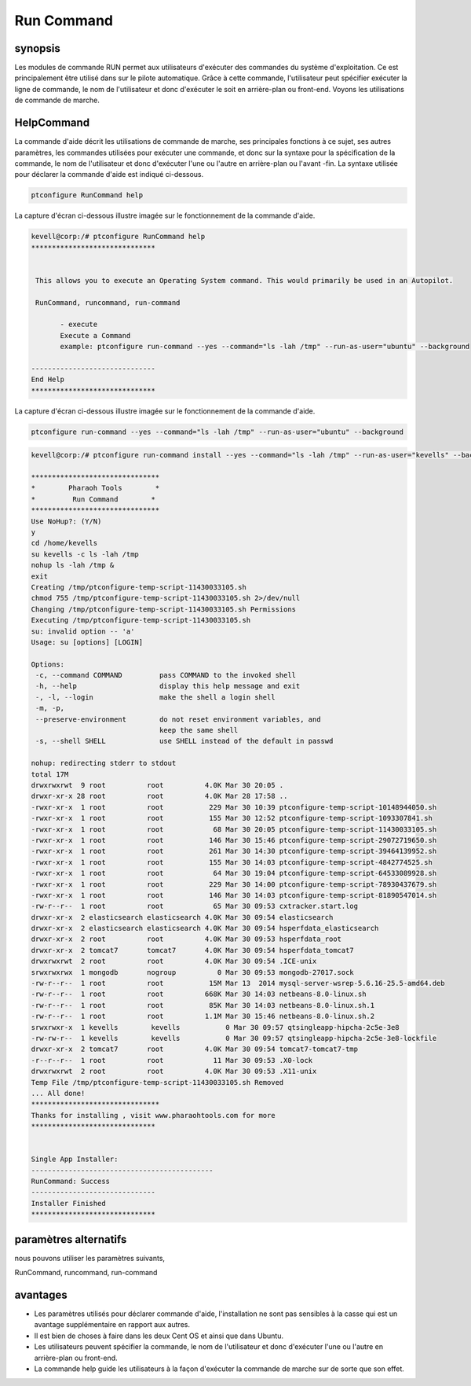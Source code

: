 =============
Run Command
=============

synopsis
-----------

Les modules de commande RUN permet aux utilisateurs d'exécuter des commandes du système d'exploitation. Ce est principalement être utilisé dans sur le pilote automatique. Grâce à cette commande, l'utilisateur peut spécifier exécuter la ligne de commande, le nom de l'utilisateur et donc d'exécuter le soit en arrière-plan ou front-end. Voyons les utilisations de commande de marche.

HelpCommand
----------------

La commande d'aide décrit les utilisations de commande de marche, ses principales fonctions à ce sujet, ses autres paramètres, les commandes utilisées pour exécuter une commande, et donc sur la syntaxe pour la spécification de la commande, le nom de l'utilisateur et donc d'exécuter l'une ou l'autre en arrière-plan ou l'avant -fin. La syntaxe utilisée pour déclarer la commande d'aide est indiqué ci-dessous.

.. code-block:: bash

		ptconfigure RunCommand help

La capture d'écran ci-dessous illustre imagée sur le fonctionnement de la commande d'aide.

.. code-block:: bash

 kevell@corp:/# ptconfigure RunCommand help
 ******************************


  This allows you to execute an Operating System command. This would primarily be used in an Autopilot.

  RunCommand, runcommand, run-command

        - execute
        Execute a Command
        example: ptconfigure run-command --yes --command="ls -lah /tmp" --run-as-user="ubuntu" --background

 ------------------------------
 End Help
 ******************************


La capture d'écran ci-dessous illustre imagée sur le fonctionnement de la commande d'aide.

.. code-block:: bash

		ptconfigure run-command --yes --command="ls -lah /tmp" --run-as-user="ubuntu" --background


.. cssclass:: table-bordered

 
 +-----------------------+---------------------------------------------------+------------------------------------------------------+
 | paramètre             | fonction                                          | utilisation                                          |
 +=======================+===================================================+======================================================+
 |command=”ls -lah /tmp” | Il permet à l'utilisateur de spécifier la         | En utilisant ce, l'utilisateur peut spécifier        |
 |                       | commande et de son but.                           | leur propre instruction en fonction de leurs         |
 |                       |                                                   | exigences.                                           |
 +-----------------------+---------------------------------------------------+------------------------------------------------------+
 |run-as-user=”ubuntu”   | En utilisant ce, l'utilisateur peut spécifier le  | En utilisant ce, l'utilisateur peut spécifier        |
 |                       | nom de l'utilisateur.                             | l'enregistrement de l'utilisateur requis selon       |
 |                       |                                                   | leurs besoins.                                       |
 +-----------------------+---------------------------------------------------+------------------------------------------------------+
 |En utilisant ce,       | Il permet à l'utilisateur de spécifier l'endroit  | En utilisant ce, l'utilisateur peut spécifier la     |
 |l'utilisateur peut     | où la commande spécifique soit dans le fond ou    | plate-forme de leur utilisation en fonction de       |
 |spécifier la plate-    | dans le front-end terme.                          | leurs exigences.                                     |
 |forme de leur          |                                                   |                                                      |
 |utilisation en         |                                                   |                                                      |
 |fonction de leurs      |                                                   |                                                      |
 |besoins, "-background| |                                                   |                                                      |
 +-----------------------+---------------------------------------------------+------------------------------------------------------+


.. code-block:: bash


 kevell@corp:/# ptconfigure run-command install --yes --command="ls -lah /tmp" --run-as-user="kevells" --background

 *******************************
 *        Pharaoh Tools        *
 *         Run Command        *
 *******************************
 Use NoHup?: (Y/N) 
 y
 cd /home/kevells
 su kevells -c ls -lah /tmp
 nohup ls -lah /tmp &
 exit
 Creating /tmp/ptconfigure-temp-script-11430033105.sh
 chmod 755 /tmp/ptconfigure-temp-script-11430033105.sh 2>/dev/null
 Changing /tmp/ptconfigure-temp-script-11430033105.sh Permissions
 Executing /tmp/ptconfigure-temp-script-11430033105.sh
 su: invalid option -- 'a'
 Usage: su [options] [LOGIN] 

 Options:
  -c, --command COMMAND         pass COMMAND to the invoked shell
  -h, --help                    display this help message and exit
  -, -l, --login                make the shell a login shell
  -m, -p,
  --preserve-environment        do not reset environment variables, and
                                keep the same shell
  -s, --shell SHELL             use SHELL instead of the default in passwd

 nohup: redirecting stderr to stdout
 total 17M
 drwxrwxrwt  9 root          root          4.0K Mar 30 20:05 .
 drwxr-xr-x 28 root          root          4.0K Mar 28 17:58 ..
 -rwxr-xr-x  1 root          root           229 Mar 30 10:39 ptconfigure-temp-script-10148944050.sh
 -rwxr-xr-x  1 root          root           155 Mar 30 12:52 ptconfigure-temp-script-1093307841.sh
 -rwxr-xr-x  1 root          root            68 Mar 30 20:05 ptconfigure-temp-script-11430033105.sh
 -rwxr-xr-x  1 root          root           146 Mar 30 15:46 ptconfigure-temp-script-29072719650.sh
 -rwxr-xr-x  1 root          root           261 Mar 30 14:30 ptconfigure-temp-script-39464139952.sh
 -rwxr-xr-x  1 root          root           155 Mar 30 14:03 ptconfigure-temp-script-4842774525.sh
 -rwxr-xr-x  1 root          root            64 Mar 30 19:04 ptconfigure-temp-script-64533089928.sh
 -rwxr-xr-x  1 root          root           229 Mar 30 14:00 ptconfigure-temp-script-78930437679.sh
 -rwxr-xr-x  1 root          root           146 Mar 30 14:03 ptconfigure-temp-script-81890547014.sh
 -rw-r--r--  1 root          root            65 Mar 30 09:53 cxtracker.start.log
 drwxr-xr-x  2 elasticsearch elasticsearch 4.0K Mar 30 09:54 elasticsearch
 drwxr-xr-x  2 elasticsearch elasticsearch 4.0K Mar 30 09:54 hsperfdata_elasticsearch
 drwxr-xr-x  2 root          root          4.0K Mar 30 09:53 hsperfdata_root
 drwxr-xr-x  2 tomcat7       tomcat7       4.0K Mar 30 09:54 hsperfdata_tomcat7
 drwxrwxrwt  2 root          root          4.0K Mar 30 09:54 .ICE-unix
 srwxrwxrwx  1 mongodb       nogroup          0 Mar 30 09:53 mongodb-27017.sock
 -rw-r--r--  1 root          root           15M Mar 13  2014 mysql-server-wsrep-5.6.16-25.5-amd64.deb
 -rw-r--r--  1 root          root          668K Mar 30 14:03 netbeans-8.0-linux.sh
 -rw-r--r--  1 root          root           85K Mar 30 14:03 netbeans-8.0-linux.sh.1
 -rw-r--r--  1 root          root          1.1M Mar 30 15:46 netbeans-8.0-linux.sh.2
 srwxrwxr-x  1 kevells        kevells           0 Mar 30 09:57 qtsingleapp-hipcha-2c5e-3e8
 -rw-rw-r--  1 kevells        kevells           0 Mar 30 09:57 qtsingleapp-hipcha-2c5e-3e8-lockfile
 drwxr-xr-x  2 tomcat7       root          4.0K Mar 30 09:54 tomcat7-tomcat7-tmp
 -r--r--r--  1 root          root            11 Mar 30 09:53 .X0-lock
 drwxrwxrwt  2 root          root          4.0K Mar 30 09:53 .X11-unix
 Temp File /tmp/ptconfigure-temp-script-11430033105.sh Removed
 ... All done!
 *******************************
 Thanks for installing , visit www.pharaohtools.com for more
 ****************************** 


 Single App Installer:
 --------------------------------------------
 RunCommand: Success
 ------------------------------
 Installer Finished
 ******************************


paramètres alternatifs
----------------------

nous pouvons utiliser les paramètres suivants,

RunCommand, runcommand, run-command


avantages
------------

* Les paramètres utilisés pour déclarer commande d'aide, l'installation ne sont pas sensibles à la casse qui est un avantage supplémentaire en 
  rapport aux autres.
* Il est bien de choses à faire dans les deux Cent OS et ainsi que dans Ubuntu.
* Les utilisateurs peuvent spécifier la commande, le nom de l'utilisateur et donc d'exécuter l'une ou l'autre en arrière-plan ou front-end.
* La commande help guide les utilisateurs à la façon d'exécuter la commande de marche sur de sorte que son effet.
